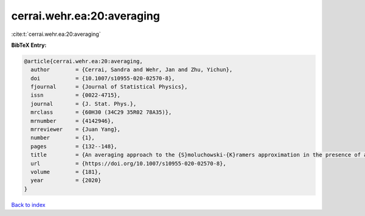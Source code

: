 cerrai.wehr.ea:20:averaging
===========================

:cite:t:`cerrai.wehr.ea:20:averaging`

**BibTeX Entry:**

.. code-block:: bibtex

   @article{cerrai.wehr.ea:20:averaging,
     author        = {Cerrai, Sandra and Wehr, Jan and Zhu, Yichun},
     doi           = {10.1007/s10955-020-02570-8},
     fjournal      = {Journal of Statistical Physics},
     issn          = {0022-4715},
     journal       = {J. Stat. Phys.},
     mrclass       = {60H30 (34C29 35R02 78A35)},
     mrnumber      = {4142946},
     mrreviewer    = {Juan Yang},
     number        = {1},
     pages         = {132--148},
     title         = {An averaging approach to the {S}moluchowski-{K}ramers approximation in the presence of a varying magnetic field},
     url           = {https://doi.org/10.1007/s10955-020-02570-8},
     volume        = {181},
     year          = {2020}
   }

`Back to index <../By-Cite-Keys.html>`_

